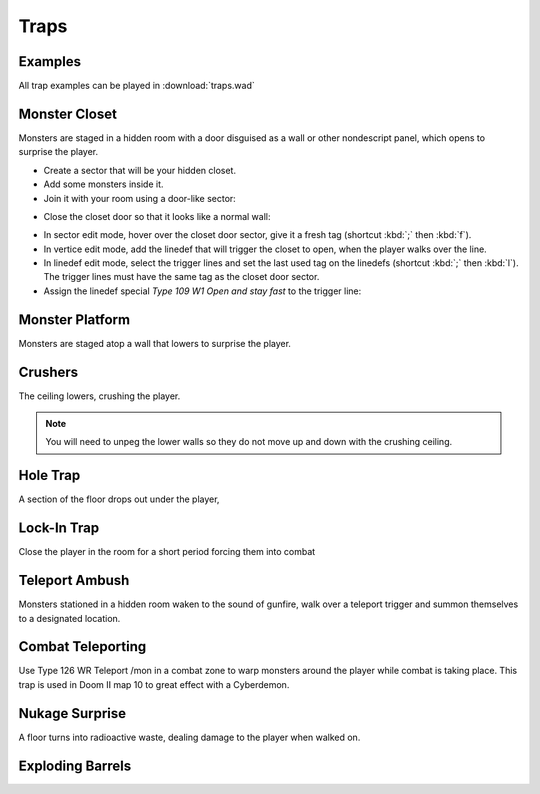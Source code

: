 Traps
=====

Examples
--------

All trap examples can be played in :download:`traps.wad`

Monster Closet
--------------

Monsters are staged in a hidden room with a door disguised as a wall or other nondescript panel, which opens to surprise the player.

* Create a sector that will be your hidden closet.
* Add some monsters inside it.
* Join it with your room using a door-like sector:

.. image:: monster_closet_01.png

* Close the closet door so that it looks like a normal wall:

.. image:: monster_closet_02.png

* In sector edit mode, hover over the closet door sector, give it a fresh tag (shortcut :kbd:`;` then :kbd:`f`).
* In vertice edit mode, add the linedef that will trigger the closet to open, when the player walks over the line.
* In linedef edit mode, select the trigger lines and set the last used tag on the linedefs (shortcut :kbd:`;` then :kbd:`l`). The trigger lines must have the same tag as the closet door sector.
* Assign the linedef special *Type 109 W1 Open and stay fast* to the trigger line:

.. image:: monster_closet_03.png


Monster Platform
----------------

Monsters are staged atop a wall that lowers to surprise the player.

Crushers
--------

The ceiling lowers, crushing the player.

.. note::

    You will need to unpeg the lower walls so they do not move up and down with the crushing ceiling.

Hole Trap
---------

A section of the floor drops out under the player,

Lock-In Trap
------------

Close the player in the room for a short period forcing them into combat

Teleport Ambush
---------------

Monsters stationed in a hidden room waken to the sound of gunfire, walk over a teleport trigger and summon themselves to a designated location.

Combat Teleporting
------------------

Use Type 126 WR Teleport /mon in a combat zone to warp monsters around the player while combat is taking place. This trap is used in Doom II map 10 to great effect with a Cyberdemon.

Nukage Surprise
---------------

A floor turns into radioactive waste, dealing damage to the player when walked on.

Exploding Barrels
-----------------
